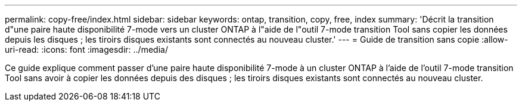 ---
permalink: copy-free/index.html 
sidebar: sidebar 
keywords: ontap, transition, copy, free, index 
summary: 'Décrit la transition d"une paire haute disponibilité 7-mode vers un cluster ONTAP à l"aide de l"outil 7-mode transition Tool sans copier les données depuis les disques ; les tiroirs disques existants sont connectés au nouveau cluster.' 
---
= Guide de transition sans copie
:allow-uri-read: 
:icons: font
:imagesdir: ../media/


[role="lead"]
Ce guide explique comment passer d'une paire haute disponibilité 7-mode à un cluster ONTAP à l'aide de l'outil 7-mode transition Tool sans avoir à copier les données depuis des disques ; les tiroirs disques existants sont connectés au nouveau cluster.
